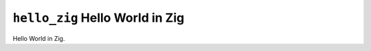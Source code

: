 ================================
``hello_zig`` Hello World in Zig
================================

Hello World in Zig.
